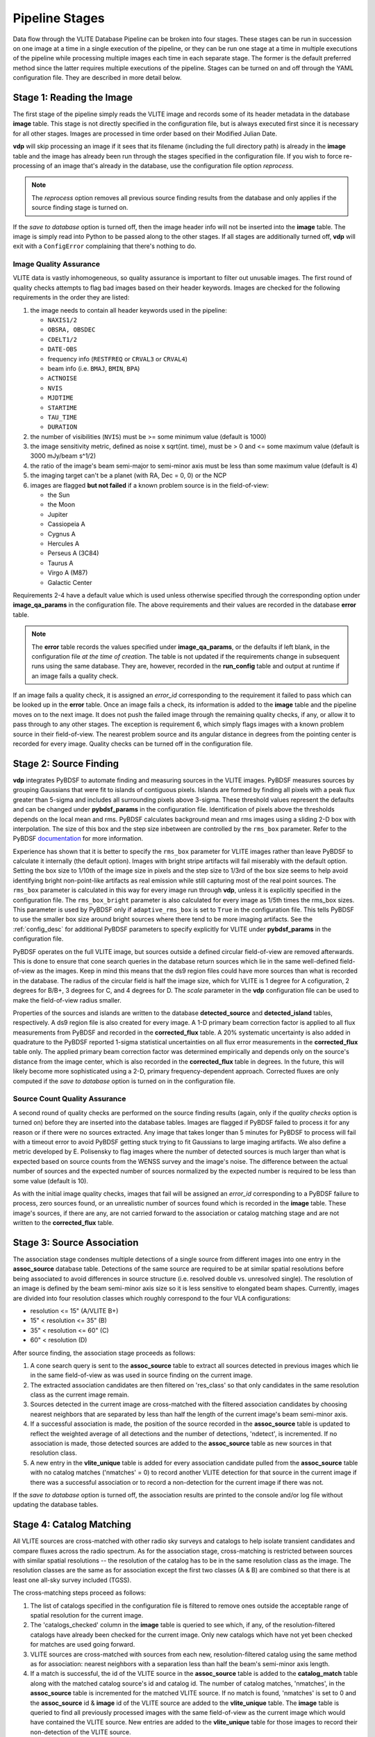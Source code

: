 .. _stages:

Pipeline Stages
===============
Data flow through the VLITE Database Pipeline can be broken into four
stages. These stages can be run in succession on one image at a time
in a single execution of the pipeline, or they can be run one stage
at a time in multiple executions of the pipeline while processing
multiple images each time in each separate stage. The former is the
default preferred method since the latter requires multiple executions
of the pipeline. Stages can be turned on and off through the YAML
configuration file. They are described in more detail below.

.. _read_image:

Stage 1: Reading the Image
--------------------------
The first stage of the pipeline simply reads the VLITE image and
records some of its header metadata in the database **image** table.
This stage is not directly specified in the configuration file, but
is always executed first since it is necessary for all other stages.
Images are processed in time order based on their Modified Julian
Date.

**vdp** will skip processing an image if it sees that its filename
(including the full directory path) is already in the **image** table
and the image has already been run through the stages specified in the
configuration file. If you wish to force re-processing of an image
that's already in the database, use the configuration file option
*reprocess*.

.. note:: The *reprocess* option removes all previous source finding
	  results from the database and only applies if the
	  source finding stage is turned on.

If the *save to database* option is turned off, then the image header
info will not be inserted into the **image** table. The image is
simply read into Python to be passed along to the other stages. If
all stages are additionally turned off, **vdp** will exit with a
``ConfigError`` complaining that there's nothing to do.

.. _image_qa:

Image Quality Assurance
^^^^^^^^^^^^^^^^^^^^^^^
VLITE data is vastly inhomogeneous, so quality assurance is
important to filter out unusable images. The first round
of quality checks attempts to flag bad images based on their
header keywords. Images are checked for the following requirements
in the order they are listed:

1. the image needs to contain all header keywords used in the
   pipeline:

   - ``NAXIS1/2``
   - ``OBSRA, OBSDEC``
   - ``CDELT1/2``
   - ``DATE-OBS``
   - frequency info (``RESTFREQ`` or ``CRVAL3`` or ``CRVAL4``)
   - beam info (i.e. ``BMAJ``, ``BMIN``, ``BPA``)
   - ``ACTNOISE``
   - ``NVIS``
   - ``MJDTIME``
   - ``STARTIME``
   - ``TAU_TIME``
   - ``DURATION``

2. the number of visibilities (``NVIS``) must be >= some
   minimum value (default is 1000)
3. the image sensitivity metric, defined as noise x
   sqrt(int. time), must be > 0 and <= some maximum value
   (default is 3000 mJy/beam s^1/2)
4. the ratio of the image's beam semi-major to semi-minor axis
   must be less than some maximum value (default is 4)
5. the imaging target can't be a planet (with RA, Dec = 0, 0) or the NCP
6. images are flagged **but not failed** if a known problem
   source is in the field-of-view:
   
   - the Sun
   - the Moon
   - Jupiter
   - Cassiopeia A
   - Cygnus A
   - Hercules A
   - Perseus A (3C84)
   - Taurus A
   - Virgo A (M87)
   - Galactic Center

Requirements 2-4 have a default value which is used
unless otherwise specified through the corresponding option under
**image_qa_params** in the configuration file. The above requirements
and their values are recorded in the database **error** table.

.. note:: The **error** table records the values specified under
	  **image_qa_params**, or the defaults if left blank, in
	  the configuration file *at the time
	  of creation*. The table is not updated if the requirements
	  change in subsequent runs using the same database. They
	  are, however, recorded in the **run_config** table and
	  output at runtime if an image fails a quality check.

If an image fails a quality check, it is assigned an *error_id*
corresponding to the requirement it failed to pass which can be
looked up in the **error** table. Once an image fails a check,
its information is added to the **image** table and the pipeline
moves on to the next image. It does not push the failed image
through the remaining quality checks, if any, or allow it to pass
through to any other stages. The exception is requirement 6, which
simply flags images with a known problem source in their field-of-view.
The nearest problem source and its angular distance in degrees from
the pointing center is recorded for every image.
Quality checks can be turned off in the configuration file.

.. _source_finding:

Stage 2: Source Finding
-----------------------
**vdp** integrates PyBDSF to automate finding and measuring
sources in the VLITE images. PyBDSF measures sources by grouping
Gaussians that were fit to islands of contiguous pixels.
Islands are formed by finding all pixels
with a peak flux greater than 5-sigma and includes all surrounding
pixels above 3-sigma. These threshold values represent the defaults
and can be changed under **pybdsf_params** in the configuration
file. Identification of pixels above the thresholds depends on the
local mean and rms. PyBDSF calculates background mean and rms images
using a sliding 2-D box with interpolation. The size of this box
and the step size inbetween are controlled by the ``rms_box`` parameter.
Refer to the PyBDSF `documentation
<http://www.astron.nl/citt/pybdsm/index.html>`_ for more information.

Experience has shown that it is better to specify the ``rms_box``
parameter for VLITE images rather than leave PyBDSF to calculate it
internally (the default option). Images with bright stripe artifacts
will fail miserably with the default option. Setting the box size to
1/10th of the image size in pixels and the step size to 1/3rd of the
box size seems to help avoid identifying bright non-point-like
artifacts as real emission while still capturing most of the real
point sources. The ``rms_box`` parameter is calculated in this way
for every image run through **vdp**, unless it is explicitly specified
in the configuration file. The ``rms_box_bright`` parameter is also
calculated for every image as 1/5th times the rms_box sizes. This
parameter is used by PyBDSF only if ``adaptive_rms_box`` is set to
``True`` in the configuration file. This tells PyBDSF to use the
smaller box size around bright sources where there tend to be more
imaging artifacts. See the :ref:`config_desc` for additional PyBDSF
parameters to specify explicitly for VLITE under **pybdsf_params**
in the configuration file.

PyBDSF operates on the full VLITE image, but sources outside a defined
circular field-of-view are removed afterwards. This is done to
ensure that cone search queries in the database return sources which
lie in the same well-defined field-of-view as the images. Keep
in mind this means that the ds9 region files could have more sources
than what is recorded in the database. The radius of the circular
field is half the image size, which for VLITE is 1 degree for A
cofiguration, 2 degrees for B/B+, 3 degrees for C,
and 4 degrees for D. The *scale* parameter in the **vdp** configuration
file can be used to make the field-of-view radius smaller.

Properties of the sources and islands are written to the database
**detected_source** and **detected_island** tables, respectively.
A ds9 region file is also created for every image. A 1-D primary
beam correction factor is applied to all flux measurements from
PyBDSF and recorded in the **corrected_flux** table. A 20%
systematic uncertainty is also added in quadrature to the PyBDSF
reported 1-sigma statistical uncertainties on all flux error
measurements in the **corrected_flux** table only. The applied
primary beam correction factor was determined empirically and
depends only on the source's distance from the image center,
which is also recorded in the **corrected_flux** table in degrees.
In the future, this will likely become more sophisticated
using a 2-D, primary frequency-dependent approach.
Corrected fluxes are only computed if the *save to database*
option is turned on in the configuration file.

.. _source_count_qa:

Source Count Quality Assurance
^^^^^^^^^^^^^^^^^^^^^^^^^^^^^^
A second round of quality checks are performed on the source finding
results (again, only if the *quality checks* option is turned on)
before they are inserted into the database tables. Images are flagged
if PyBDSF failed to process it for any reason or if there were no
sources extracted. Any image that takes longer than 5 minutes for
PyBDSF to process will fail with a timeout error to avoid PyBDSF
getting stuck trying to fit Gaussians to large imaging artifacts.
We also define a metric developed by E. Polisensky to flag images
where the number of detected sources is much larger than what is
expected based on source counts from the WENSS survey and the image's
noise. The difference between the actual number of sources and the
expected number of sources normalized by the expected number is
required to be less than some value (default is 10).

As with the initial image quality checks, images that fail
will be assigned an *error_id* corresponding to a PyBDSF failure to
process, zero sources found, or an unrealistic number of sources
found which is recorded in the **image** table. These image's
sources, if there are any, are not carried forward to the
association or catalog matching stage and are not written to
the **corrected_flux** table.

.. _source_assoc:

Stage 3: Source Association
---------------------------
The association stage condenses multiple detections of a single source
from different images into one entry in the **assoc_source** database
table. Detections of the same source are required to be at similar
spatial resolutions before being associated to avoid differences in
source structure (i.e. resolved double vs. unresolved single). The
resolution of an image is defined by the beam semi-minor axis size so
it is less sensitive to elongated beam shapes. Currently, images are
divided into four resolution classes which roughly correspond to the
four VLA configurations:

- resolution <= 15" (A/VLITE B+)
- 15" < resolution <= 35" (B)
- 35" < resolution <= 60" (C)
- 60" < resolution (D)

After source finding, the association stage proceeds as follows:

1. A cone search query is sent to the **assoc_source** table to extract
   all sources detected in previous images which lie in the same
   field-of-view as was used in source finding on the current image.
2. The extracted association candidates are then filtered on 'res_class'
   so that only candidates in the same resolution class as the current
   image remain.
3. Sources detected in the current image are cross-matched with the
   filtered association candidates by choosing nearest neighbors that are
   separated by less than half the length of the current image's beam
   semi-minor axis.
4. If a successful association is made, the position of the source
   recorded in the **assoc_source** table is updated to reflect the
   weighted average of all detections and the number of detections,
   'ndetect', is incremented. If no association is made, those detected
   sources are added to the **assoc_source** table as new sources in
   that resolution class.
5. A new entry in the **vlite_unique** table is added for every
   association candidate pulled from the **assoc_source** table with no
   catalog matches ('nmatches' = 0) to record another VLITE detection
   for that source in the current image if there was a successful
   association or to record a non-detection for the current image if
   there was not.

If the *save to database* option is turned off, the association results
are printed to the console and/or log file without updating the
database tables.

.. _catalog_matching:

Stage 4: Catalog Matching
-------------------------
All VLITE sources are cross-matched with other radio sky surveys and
catalogs to help isolate transient candidates and compare fluxes across
the radio spectrum. As for the association stage, cross-matching is
restricted between sources with similar spatial resolutions -- the
resolution of the catalog has to be in the same resolution class as the
image. The resolution classes are the same as for association except the
first two classes (A & B) are combined so that there is at least one
all-sky survey included (TGSS).

The cross-matching steps proceed as follows:

1. The list of catalogs specified in the configuration file is filtered
   to remove ones outside the acceptable range of spatial resolution for
   the current image.
2. The 'catalogs_checked' column in the **image** table is queried to
   see which, if any, of the resolution-filtered catalogs have already
   been checked for the current image. Only new catalogs which have not
   yet been checked for matches are used going forward.
3. VLITE sources are cross-matched with sources from each new,
   resolution-filtered catalog using the same method as for association:
   nearest neighbors with a separation less than half the beam's
   semi-minor axis length.
4. If a match is successful, the id of the VLITE source in the
   **assoc_source** table is added to the **catalog_match** table along
   with the matched catalog source's id and catalog id. The number of
   catalog matches, 'nmatches', in the **assoc_source** table is
   incremented for the matched VLITE source. If no match is found,
   'nmatches' is set to 0 and the **assoc_source** id & **image** id of
   the VLITE source are added to the **vlite_unique** table. The
   **image** table is queried to find all previously processed images
   with the same field-of-view as the current image which would have
   contained the VLITE source. New entries are added to the
   **vlite_unique** table for those images to record their non-detection
   of the VLITE source.

Which VLITE sources are used in cross-matching depends on how the
pipeline is being run. When following the source association stage,
all new VLITE sources that are added to the **assoc_source** table
for the first time are passed on for catalog cross-matching. This is
so every associated VLITE source is only cross-matched with other radio
catalogs once. If the existing catalog matching results need to be
re-done for the current image, this can be accomplished by turning on
*redo match* in the configuration file. With *redo match* set to ``True``,
catalog matching results will be wiped clean for entries in the
**assoc_source** table that correspond to sources detected in the
current image and then re-matched with sources from the currently
specified list of catalogs. It is also possible to add a new catalog
to existing results without re-doing all cross-matching for all catalogs
by turning on *update match* in the configuration file. If *update match*
is ``True``, all entries in the **assoc_source** table that correspond
to sources detected in the current image will be cross-matched against
sources from any currently specified catalog for which there are not
already matching results for that VLITE associated source.

The functionality to directly cross-match all sources detected in the
current VLITE image with any specified radio catalogs, regardless of
spatial resolution, is enabled by running only the source finding and
catalog matching stages with *save to database* disabled. These results
will then be printed to the console, but are not saved to the database.
